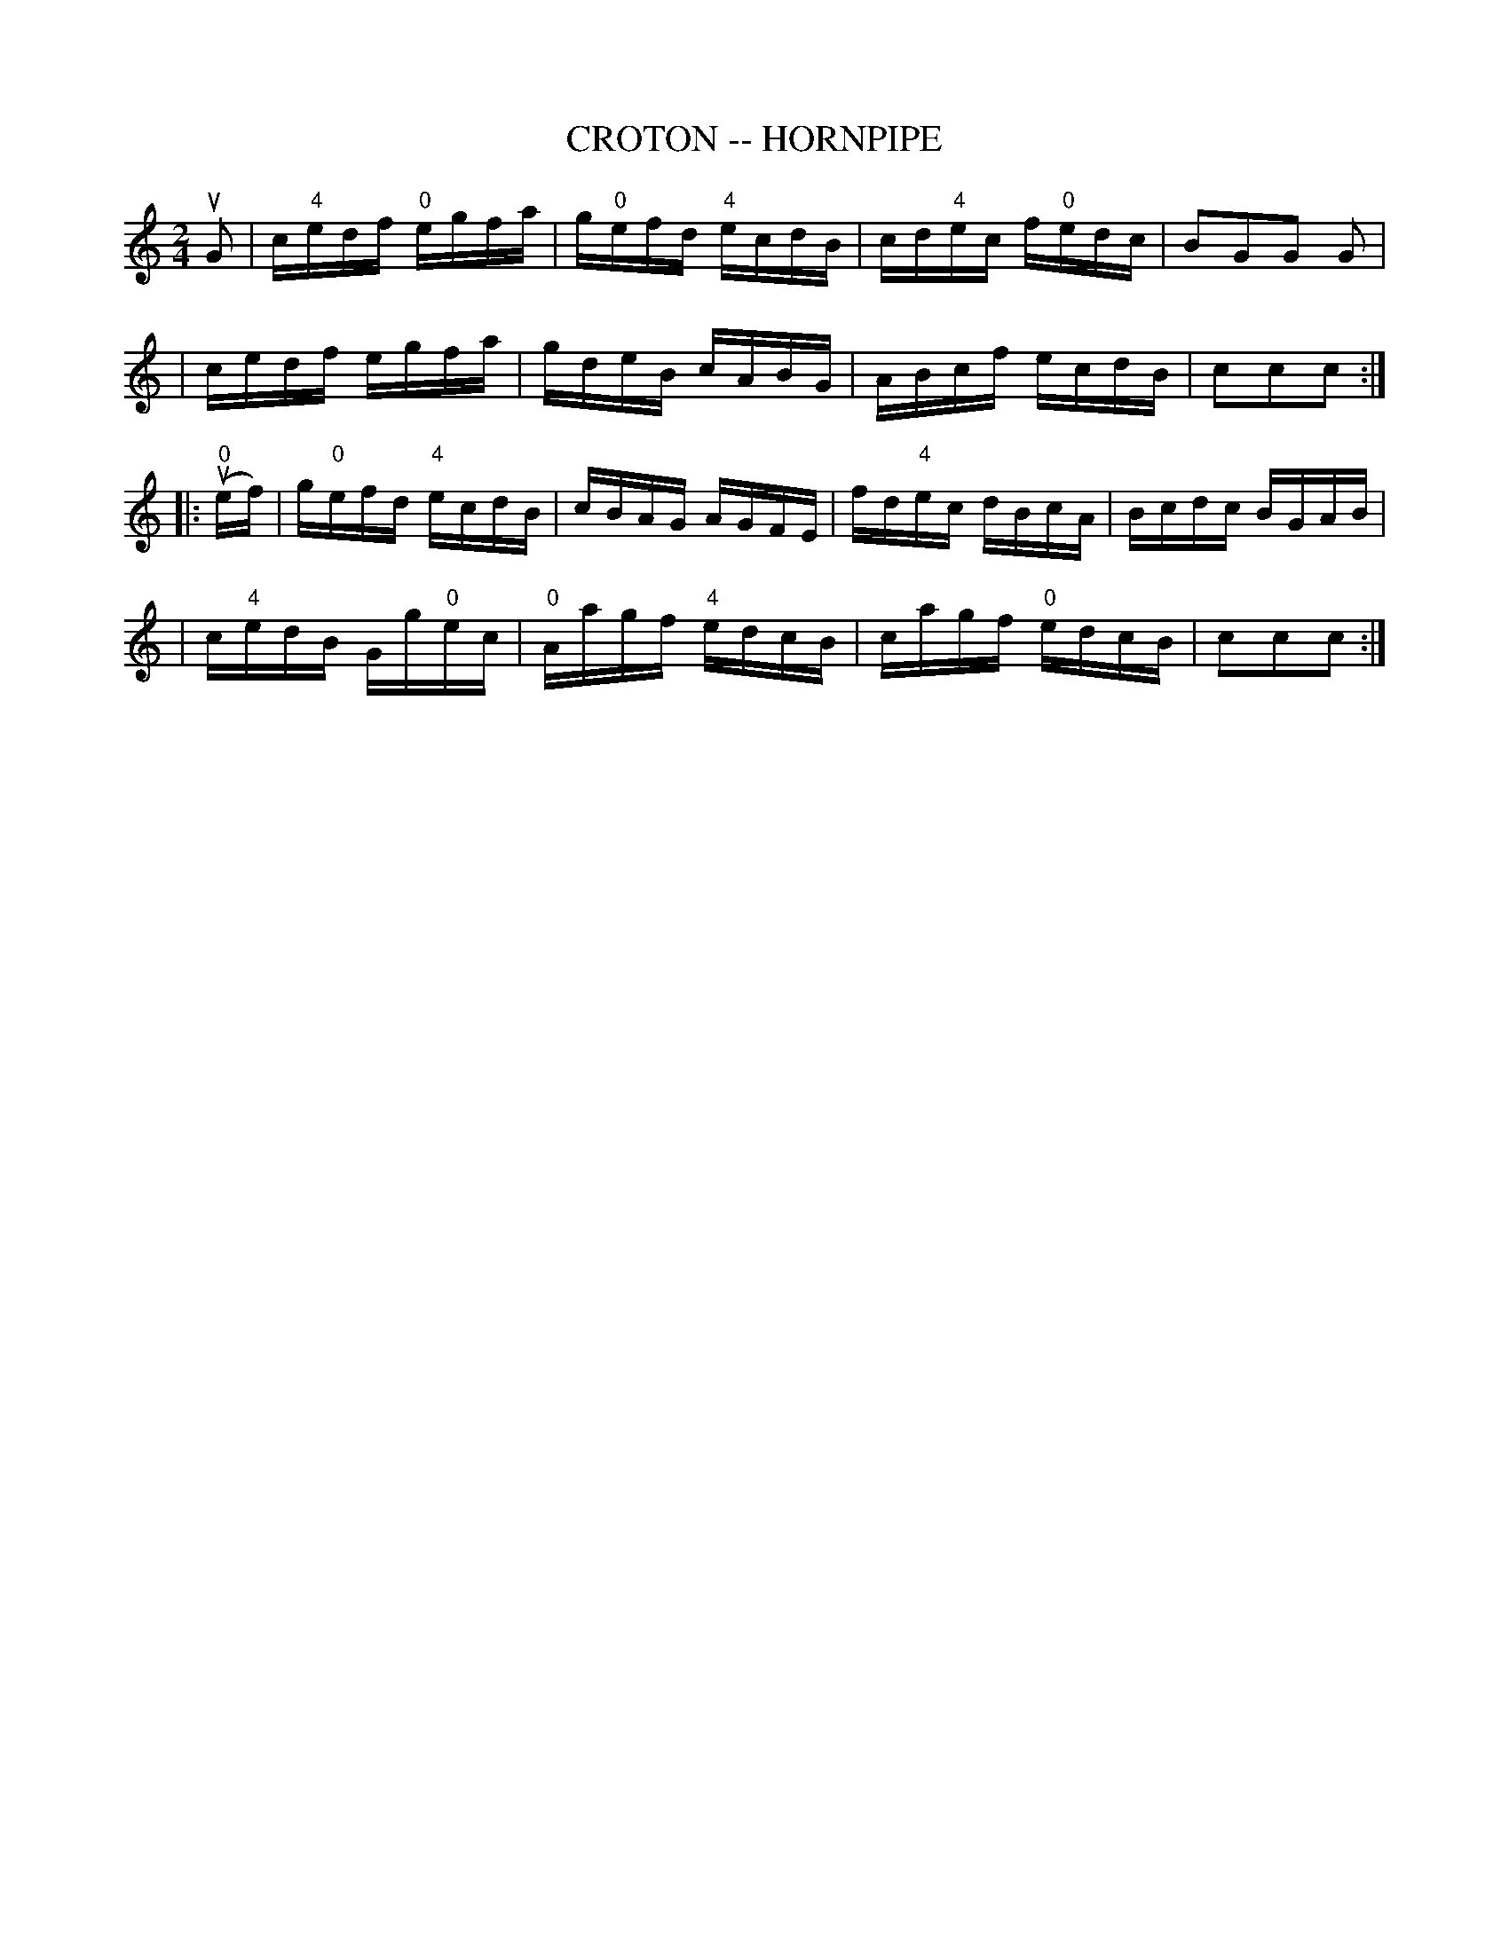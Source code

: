 X: 1
T: CROTON -- HORNPIPE
B: Ryan's Mammoth Collection of Fiddle Tunes
R: hornpipe
M: 2/4
L: 1/16
Z: Contributed 20000505193620 by John Chambers jchambers:casc.com
K: C
uG2 \
| c"4"edf "0"egfa | g"0"efd "4"ecdB | cd"4"ec f"0"edc | B2G2G2 G2 |
| cedf egfa | gdeB cABG | ABcf ecdB | c2c2c2 :|
|: (u"0"ef) \
| g"0"efd "4"ecdB | cBAG AGFE | fd"4"ec dBcA | Bcdc BGAB |
| c"4"edB Gg"0"ec | "0"Aagf "4"edcB | cagf "0"edcB | c2c2c2 :|

